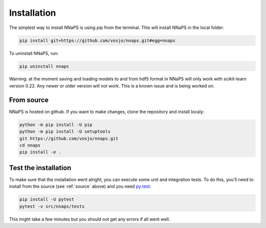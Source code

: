  
Installation
============

The simplest way to install NNaPS is using pip from the terminal. This will install NNaPS in the local folder.

.. code-block:: bash
   
   pip install git+https://github.com/vosjo/nnaps.git#egg=nnaps
   
To uninstall NNaPS, run:

.. code-block:: bash

   pip uninstall nnaps

Warning: at the moment saving and loading models to and from hdf5 format in NNaPS will only work with scikit-learn
version 0.22. Any newer or older version will not work. This is a known issue and is being worked on.
   
.. _source:
   
From source
-----------   

NNaPS is hosted on github. If you want to make changes, clone the repository and install localy:

.. code-block:: bash
   
    python -m pip install -U pip
    python -m pip install -U setuptools
    git https://github.com/vosjo/nnaps.git
    cd nnaps
    pip install -e .


Test the installation
---------------------

To make sure that the installation went alright, you can execute some unit and integration tests.
To do this, you'll need to install from the source (see :ref:`source` above) and you need
`py.test <https://docs.pytest.org>`_:

.. code-block:: bash

    pip install -U pytest
    pytest -v src/nnaps/tests

This might take a few minutes but you should not get any errors if all went well.
